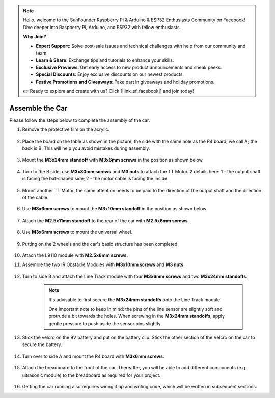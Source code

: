 .. note::

    Hello, welcome to the SunFounder Raspberry Pi & Arduino & ESP32 Enthusiasts Community on Facebook! Dive deeper into Raspberry Pi, Arduino, and ESP32 with fellow enthusiasts.

    **Why Join?**

    - **Expert Support**: Solve post-sale issues and technical challenges with help from our community and team.
    - **Learn & Share**: Exchange tips and tutorials to enhance your skills.
    - **Exclusive Previews**: Get early access to new product announcements and sneak peeks.
    - **Special Discounts**: Enjoy exclusive discounts on our newest products.
    - **Festive Promotions and Giveaways**: Take part in giveaways and holiday promotions.

    👉 Ready to explore and create with us? Click [|link_sf_facebook|] and join today!

Assemble the Car
=====================

Please follow the steps below to complete the assembly of the car.

1. Remove the protective film on the acrylic.

    .. image:: img/IMG_9118.JPG

2. Place the board on the table as shown in the picture, the side with the same hole as the R4 board, we call A; the back is B. This will help you avoid mistakes during assembly.

    .. image:: img/IMG_9147.JPG

#. Mount the **M3x24mm standoff** with **M3x6mm screws** in the position as shown below.

    .. image:: img/IMG_9151.JPG

#. Turn to the B side, use **M3x30mm screws** and **M3 nuts** to attach the TT Motor. 2 details here: 1 - the output shaft is facing the bat-shaped side; 2 - the motor cable is facing the inside.

    .. image:: img/IMG_9153.JPG

#. Mount another TT Motor, the same attention needs to be paid to the direction of the output shaft and the direction of the cable.

    .. image:: img/IMG_9154.JPG

#. Use **M3x6mm screws** to mount the **M3x10mm standoff** in the position as shown below.

    .. image:: img/IMG_9157.JPG

#. Attach the **M2.5x11mm standoff** to the rear of the car with **M2.5x6mm screws**.

    .. image:: img/IMG_9174.JPG

#. Use **M3x6mm screws** to mount the universal wheel.

    .. image:: img/IMG_9175.JPG

#. Putting on the 2 wheels and the car's basic structure has been completed.

    .. image:: img/IMG_9179.JPG

#.  Attach the L9110 module with **M2.5x6mm screws**.

    .. image:: img/IMG_9182.JPG

#. Assemble the two IR Obstacle Modules with **M3x10mm screws** and **M3 nuts**.

    .. image:: img/IMG_9185.JPG

#. Turn to side B and attach the Line Track module with four **M3x6mm screws** and two **M3x24mm standoffs**.

    .. note::
        It's advisable to first secure the **M3x24mm standoffs** onto the Line Track module.

        One important note to keep in mind: the pins of the line sensor are slightly soft and protrude a bit towards the holes. When screwing in the **M3x24mm standoffs**, apply gentle pressure to push aside the sensor pins slightly.

    .. image:: img/IMG_9186.JPG

#. Stick the velcro on the 9V battery and put on the battery clip. Stick the other section of the Velcro on the car to secure the battery.

    .. image:: img/IMG_9189.JPG

#. Turn over to side A and mount the R4 board with **M3x6mm screws**.

    .. image:: img/IMG_9193.JPG

#. Attach the breadboard to the front of the car. Thereafter, you will be able to add different components (e.g. ultrasonic module) to the breadboard as required for your project.

    .. image:: img/IMG_9195.JPG

#. Getting the car running also requires wiring it up and writing code, which will be written in subsequent sections.